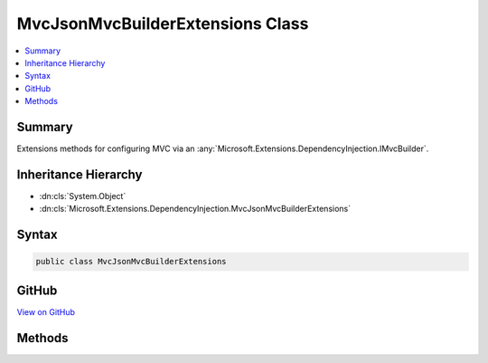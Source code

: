 

MvcJsonMvcBuilderExtensions Class
=================================



.. contents:: 
   :local:



Summary
-------

Extensions methods for configuring MVC via an :any:`Microsoft.Extensions.DependencyInjection.IMvcBuilder`\.





Inheritance Hierarchy
---------------------


* :dn:cls:`System.Object`
* :dn:cls:`Microsoft.Extensions.DependencyInjection.MvcJsonMvcBuilderExtensions`








Syntax
------

.. code-block:: csharp

   public class MvcJsonMvcBuilderExtensions





GitHub
------

`View on GitHub <https://github.com/aspnet/apidocs/blob/master/aspnet/mvc/src/Microsoft.AspNet.Mvc.Formatters.Json/DependencyInjection/MvcJsonMvcBuilderExtensions.cs>`_





.. dn:class:: Microsoft.Extensions.DependencyInjection.MvcJsonMvcBuilderExtensions

Methods
-------

.. dn:class:: Microsoft.Extensions.DependencyInjection.MvcJsonMvcBuilderExtensions
    :noindex:
    :hidden:

    
    .. dn:method:: Microsoft.Extensions.DependencyInjection.MvcJsonMvcBuilderExtensions.AddJsonOptions(Microsoft.Extensions.DependencyInjection.IMvcBuilder, System.Action<Microsoft.AspNet.Mvc.MvcJsonOptions>)
    
        
    
        Adds configuration of :any:`Microsoft.AspNet.Mvc.MvcJsonOptions` for the application.
    
        
        
        
        :param builder: The .
        
        :type builder: Microsoft.Extensions.DependencyInjection.IMvcBuilder
        
        
        :param setupAction: The  which need to be configured.
        
        :type setupAction: System.Action{Microsoft.AspNet.Mvc.MvcJsonOptions}
        :rtype: Microsoft.Extensions.DependencyInjection.IMvcBuilder
    
        
        .. code-block:: csharp
    
           public static IMvcBuilder AddJsonOptions(IMvcBuilder builder, Action<MvcJsonOptions> setupAction)
    

